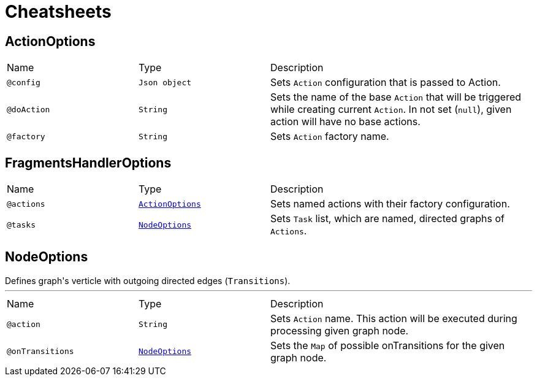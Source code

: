 = Cheatsheets

[[ActionOptions]]
== ActionOptions


[cols=">25%,25%,50%"]
[frame="topbot"]
|===
^|Name | Type ^| Description
|[[config]]`@config`|`Json object`|+++
Sets <code>Action</code> configuration that is passed to Action.
+++
|[[doAction]]`@doAction`|`String`|+++
Sets the name of the base <code>Action</code> that will be triggered while creating current <code>Action</code>. In not set (<code>null</code>), given action will have no base actions.
+++
|[[factory]]`@factory`|`String`|+++
Sets <code>Action</code> factory name.
+++
|===

[[FragmentsHandlerOptions]]
== FragmentsHandlerOptions


[cols=">25%,25%,50%"]
[frame="topbot"]
|===
^|Name | Type ^| Description
|[[actions]]`@actions`|`link:dataobjects.html#ActionOptions[ActionOptions]`|+++
Sets named actions with their factory configuration.
+++
|[[tasks]]`@tasks`|`link:dataobjects.html#NodeOptions[NodeOptions]`|+++
Sets <code>Task</code> list, which are named, directed graphs of <code>Actions</code>.
+++
|===

[[NodeOptions]]
== NodeOptions

++++
 Defines graph's verticle with outgoing directed edges (<code>Transitions</code>).
++++
'''

[cols=">25%,25%,50%"]
[frame="topbot"]
|===
^|Name | Type ^| Description
|[[action]]`@action`|`String`|+++
Sets <code>Action</code> name. This action will be executed during processing given graph node.
+++
|[[onTransitions]]`@onTransitions`|`link:dataobjects.html#NodeOptions[NodeOptions]`|+++
Sets the <code>Map</code> of possible onTransitions for the given graph node.
+++
|===


